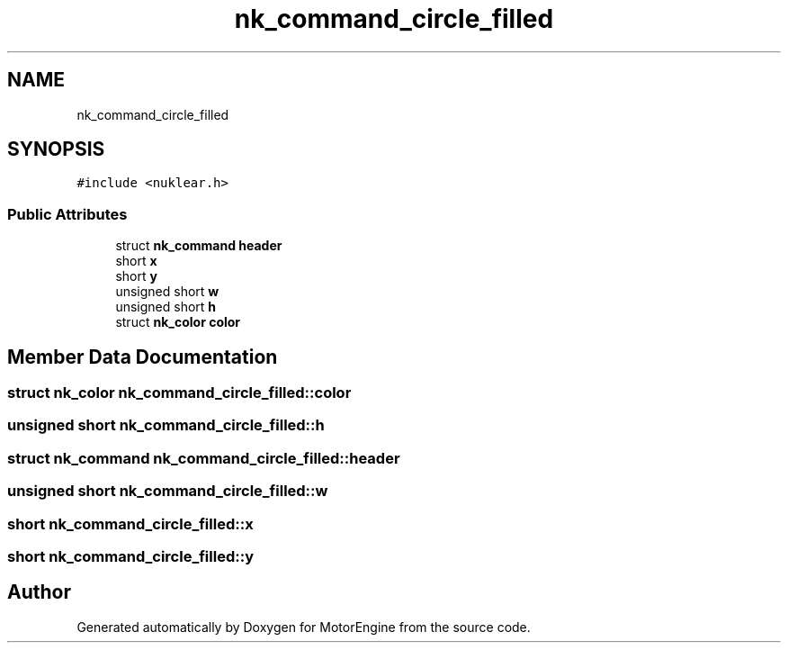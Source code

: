 .TH "nk_command_circle_filled" 3 "Mon Apr 3 2023" "Version 0.2.1" "MotorEngine" \" -*- nroff -*-
.ad l
.nh
.SH NAME
nk_command_circle_filled
.SH SYNOPSIS
.br
.PP
.PP
\fC#include <nuklear\&.h>\fP
.SS "Public Attributes"

.in +1c
.ti -1c
.RI "struct \fBnk_command\fP \fBheader\fP"
.br
.ti -1c
.RI "short \fBx\fP"
.br
.ti -1c
.RI "short \fBy\fP"
.br
.ti -1c
.RI "unsigned short \fBw\fP"
.br
.ti -1c
.RI "unsigned short \fBh\fP"
.br
.ti -1c
.RI "struct \fBnk_color\fP \fBcolor\fP"
.br
.in -1c
.SH "Member Data Documentation"
.PP 
.SS "struct \fBnk_color\fP nk_command_circle_filled::color"

.SS "unsigned short nk_command_circle_filled::h"

.SS "struct \fBnk_command\fP nk_command_circle_filled::header"

.SS "unsigned short nk_command_circle_filled::w"

.SS "short nk_command_circle_filled::x"

.SS "short nk_command_circle_filled::y"


.SH "Author"
.PP 
Generated automatically by Doxygen for MotorEngine from the source code\&.
